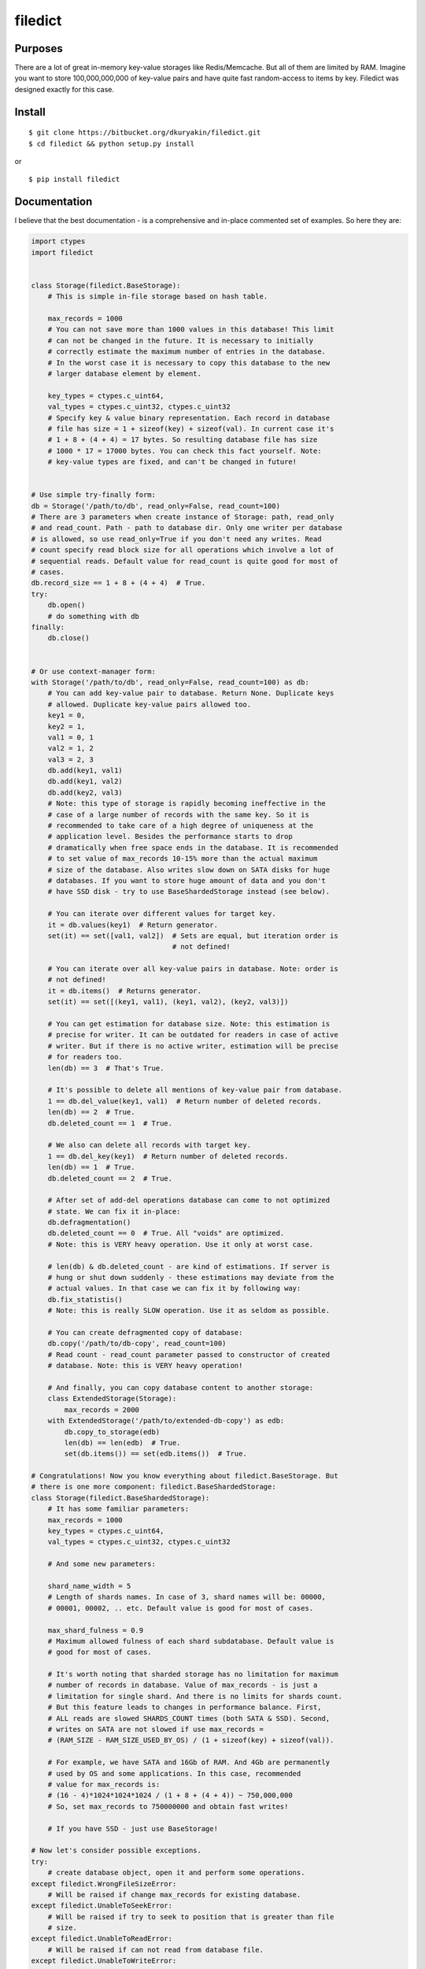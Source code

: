 filedict
========


Purposes
--------

There are a lot of great in-memory key-value storages like Redis/Memcache. But
all of them are limited by RAM. Imagine you want to store 100,000,000,000 of
key-value pairs and have quite fast random-access to items by key. Filedict
was designed exactly for this case.


Install
-------
::

    $ git clone https://bitbucket.org/dkuryakin/filedict.git
    $ cd filedict && python setup.py install


or

::

    $ pip install filedict


Documentation
-------------

I believe that the best documentation - is a comprehensive and in-place
commented set of examples. So here they are:

.. code-block:: python

    import ctypes
    import filedict


    class Storage(filedict.BaseStorage):
        # This is simple in-file storage based on hash table.

        max_records = 1000
        # You can not save more than 1000 values in this database! This limit
        # can not be changed in the future. It is necessary to initially
        # correctly estimate the maximum number of entries in the database.
        # In the worst case it is necessary to copy this database to the new
        # larger database element by element.

        key_types = ctypes.c_uint64,
        val_types = ctypes.c_uint32, ctypes.c_uint32
        # Specify key & value binary representation. Each record in database
        # file has size = 1 + sizeof(key) + sizeof(val). In current case it's
        # 1 + 8 + (4 + 4) = 17 bytes. So resulting database file has size
        # 1000 * 17 = 17000 bytes. You can check this fact yourself. Note:
        # key-value types are fixed, and can't be changed in future!


    # Use simple try-finally form:
    db = Storage('/path/to/db', read_only=False, read_count=100)
    # There are 3 parameters when create instance of Storage: path, read_only
    # and read_count. Path - path to database dir. Only one writer per database
    # is allowed, so use read_only=True if you don't need any writes. Read
    # count specify read block size for all operations which involve a lot of
    # sequential reads. Default value for read_count is quite good for most of
    # cases.
    db.record_size == 1 + 8 + (4 + 4)  # True.
    try:
        db.open()
        # do something with db
    finally:
        db.close()


    # Or use context-manager form:
    with Storage('/path/to/db', read_only=False, read_count=100) as db:
        # You can add key-value pair to database. Return None. Duplicate keys
        # allowed. Duplicate key-value pairs allowed too.
        key1 = 0,
        key2 = 1,
        val1 = 0, 1
        val2 = 1, 2
        val3 = 2, 3
        db.add(key1, val1)
        db.add(key1, val2)
        db.add(key2, val3)
        # Note: this type of storage is rapidly becoming ineffective in the
        # case of a large number of records with the same key. So it is
        # recommended to take care of a high degree of uniqueness at the
        # application level. Besides the performance starts to drop
        # dramatically when free space ends in the database. It is recommended
        # to set value of max_records 10-15% more than the actual maximum
        # size of the database. Also writes slow down on SATA disks for huge
        # databases. If you want to store huge amount of data and you don't
        # have SSD disk - try to use BaseShardedStorage instead (see below).

        # You can iterate over different values for target key.
        it = db.values(key1)  # Return generator.
        set(it) == set([val1, val2])  # Sets are equal, but iteration order is
                                      # not defined!

        # You can iterate over all key-value pairs in database. Note: order is
        # not defined!
        it = db.items()  # Returns generator.
        set(it) == set([(key1, val1), (key1, val2), (key2, val3)])

        # You can get estimation for database size. Note: this estimation is
        # precise for writer. It can be outdated for readers in case of active
        # writer. But if there is no active writer, estimation will be precise
        # for readers too.
        len(db) == 3  # That's True.

        # It's possible to delete all mentions of key-value pair from database.
        1 == db.del_value(key1, val1)  # Return number of deleted records.
        len(db) == 2  # True.
        db.deleted_count == 1  # True.

        # We also can delete all records with target key.
        1 == db.del_key(key1)  # Return number of deleted records.
        len(db) == 1  # True.
        db.deleted_count == 2  # True.

        # After set of add-del operations database can come to not optimized
        # state. We can fix it in-place:
        db.defragmentation()
        db.deleted_count == 0  # True. All "voids" are optimized.
        # Note: this is VERY heavy operation. Use it only at worst case.

        # len(db) & db.deleted_count - are kind of estimations. If server is
        # hung or shut down suddenly - these estimations may deviate from the
        # actual values. In that case we can fix it by following way:
        db.fix_statistis()
        # Note: this is really SLOW operation. Use it as seldom as possible.

        # You can create defragmented copy of database:
        db.copy('/path/to/db-copy', read_count=100)
        # Read count - read_count parameter passed to constructor of created
        # database. Note: this is VERY heavy operation!

        # And finally, you can copy database content to another storage:
        class ExtendedStorage(Storage):
            max_records = 2000
        with ExtendedStorage('/path/to/extended-db-copy') as edb:
            db.copy_to_storage(edb)
            len(db) == len(edb)  # True.
            set(db.items()) == set(edb.items())  # True.

    # Congratulations! Now you know everything about filedict.BaseStorage. But
    # there is one more component: filedict.BaseShardedStorage:
    class Storage(filedict.BaseShardedStorage):
        # It has some familiar parameters:
        max_records = 1000
        key_types = ctypes.c_uint64,
        val_types = ctypes.c_uint32, ctypes.c_uint32

        # And some new parameters:

        shard_name_width = 5
        # Length of shards names. In case of 3, shard names will be: 00000,
        # 00001, 00002, .. etc. Default value is good for most of cases.

        max_shard_fulness = 0.9
        # Maximum allowed fulness of each shard subdatabase. Default value is
        # good for most of cases.

        # It's worth noting that sharded storage has no limitation for maximum
        # number of records in database. Value of max_records - is just a
        # limitation for single shard. And there is no limits for shards count.
        # But this feature leads to changes in performance balance. First,
        # ALL reads are slowed SHARDS_COUNT times (both SATA & SSD). Second,
        # writes on SATA are not slowed if use max_records =
        # (RAM_SIZE - RAM_SIZE_USED_BY_OS) / (1 + sizeof(key) + sizeof(val)).

        # For example, we have SATA and 16Gb of RAM. And 4Gb are permanently
        # used by OS and some applications. In this case, recommended
        # value for max_records is:
        # (16 - 4)*1024*1024*1024 / (1 + 8 + (4 + 4)) ~ 750,000,000
        # So, set max_records to 750000000 and obtain fast writes!

        # If you have SSD - just use BaseStorage!

    # Now let's consider possible exceptions.
    try:
        # create database object, open it and perform some operations.
    except filedict.WrongFileSizeError:
        # Will be raised if change max_records for existing database.
    except filedict.UnableToSeekError:
        # Will be raised if try to seek to position that is greater than file
        # size.
    except filedict.UnableToReadError:
        # Will be raised if can not read from database file.
    except filedict.UnableToWriteError:
        # Will be raised if can not write to database file.
    except filedict.UnableToWriteRawError:
        # Will be raised if can not write raw data to database file.
    except filedict.RequiredAttrNotExistsError:
        # Will be raised if some of required params are not specified (for
        # example max_records).
    except filedict.WriteInReadOnlyModeError:
        # Will be raised if try to perform write operation for read-only opened
        # database.
    except filedict.StorageIsFullError:
        # Will be raised if try to add item in full database.
    except filedict.CopyAlreadyExistsError:
        # Will be raised if try to copy database to path that already exists.
    except filedict.NotOpenedError:
        # Will be raised if try to perform some operation on database that was
        # not opened.

    # Note:
    # StorageFileError - is base class for WrongFileSizeError,
    # UnableToSeekError, UnableToReadError, UnableToWriteError,
    # UnableToWriteRawError.
    # BaseStorageError - base class for RequiredAttrNotExistsError,
    # WriteInReadOnlyModeError, StorageIsFullError, CopyAlreadyExistsError,
    # NotOpenedError


Features
--------

 - Simple in-file hash table.
 - Can store billions of records providing really fast access.
 - Use disk space effectively.
 - Use a little bit RAM.
 - Support both add & del operations.
 - Support defragmentation, copy operation.
 - No limits to readers number.
 - Support multiple values for single key.
 - Get value for given key only in 1 seek + 1 read (in best case, if keys are quite unique).
 - Supports local sharding.


Limitations
-----------

 - Only python2, only linux for now.
 - Max number of records is constant for any database. So it can be choosen only once.
 - Supports only fixed data schema.
 - Can store only integers & floats.
 - Very slow in case of huge amount of duplicate keys.
 - Only one writer allowed.
 - No transactions, no ACID support.
 - If your data can be placed in RAM, use Redis/Memcache instead!
 - Not distributed.


Tests
-----

Very simple, just run:
::

    $ git clone https://bitbucket.org/dkuryakin/filedict.git
    $ cd filedict && python setup.py test


or

::

    $ python -mfiledict.test


Changelog
---------

https://bitbucket.org/dkuryakin/filedict/raw/master/CHANGES.txt


License
-------

::

    This is free and unencumbered software released into the public domain.

    Anyone is free to copy, modify, publish, use, compile, sell, or
    distribute this software, either in source code form or as a compiled
    binary, for any purpose, commercial or non-commercial, and by any
    means.

    In jurisdictions that recognize copyright laws, the author or authors
    of this software dedicate any and all copyright interest in the
    software to the public domain. We make this dedication for the benefit
    of the public at large and to the detriment of our heirs and
    successors. We intend this dedication to be an overt act of
    relinquishment in perpetuity of all present and future rights to this
    software under copyright law.

    THE SOFTWARE IS PROVIDED "AS IS", WITHOUT WARRANTY OF ANY KIND,
    EXPRESS OR IMPLIED, INCLUDING BUT NOT LIMITED TO THE WARRANTIES OF
    MERCHANTABILITY, FITNESS FOR A PARTICULAR PURPOSE AND NONINFRINGEMENT.
    IN NO EVENT SHALL THE AUTHORS BE LIABLE FOR ANY CLAIM, DAMAGES OR
    OTHER LIABILITY, WHETHER IN AN ACTION OF CONTRACT, TORT OR OTHERWISE,
    ARISING FROM, OUT OF OR IN CONNECTION WITH THE SOFTWARE OR THE USE OR
    OTHER DEALINGS IN THE SOFTWARE.

    For more information, please refer to <http://unlicense.org/>
